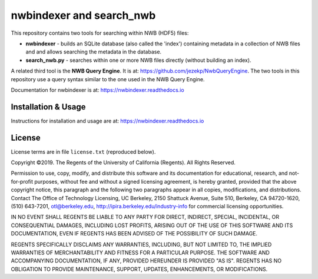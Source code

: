 ==========================
 nwbindexer and search_nwb
==========================

This repository contains two tools for searching within NWB (HDF5) files:

* **nwbindexer** - builds an SQLite database (also called the 'index') containing metadata in
  a collection of NWB files and and allows searching the metadata in the database.
* **search_nwb.py** - searches within one or more NWB files directly (without building an index).

A related third tool is the **NWB Query Engine**.  It is at:
https://github.com/jezekp/NwbQueryEngine.  The two tools in this repository
use a query syntax similar to the one used in the NWB
Query Engine.

Documentation for nwbindexer is at: https://nwbindexer.readthedocs.io


Installation & Usage
====================

Instructions for installation and usage are at:
https://nwbindexer.readthedocs.io

License
=======

License terms are in file ``license.txt`` (reproduced below).


Copyright ©2019. The Regents of the University of California (Regents).  All Rights Reserved.

Permission to use, copy, modify, and distribute this software
and its documentation for educational, research, and not-for-profit purposes, without 
fee and without a signed licensing agreement, is hereby granted, provided that the 
above copyright notice, this paragraph and the following two paragraphs appear in all 
copies, modifications, and distributions.  Contact The Office of Technology Licensing, 
UC Berkeley, 2150 Shattuck Avenue, Suite 510, Berkeley, CA 94720-1620,
(510) 643-7201, otl@berkeley.edu, http://ipira.berkeley.edu/industry-info 
for commercial licensing opportunities.

IN NO EVENT SHALL REGENTS BE LIABLE TO ANY PARTY FOR DIRECT, INDIRECT, SPECIAL, 
INCIDENTAL, OR CONSEQUENTIAL DAMAGES, INCLUDING LOST PROFITS, ARISING OUT OF THE USE 
OF THIS SOFTWARE AND ITS DOCUMENTATION, EVEN IF REGENTS HAS BEEN ADVISED OF THE 
POSSIBILITY OF SUCH DAMAGE.

REGENTS SPECIFICALLY DISCLAIMS ANY WARRANTIES, INCLUDING, BUT NOT LIMITED TO, 
THE IMPLIED WARRANTIES OF MERCHANTABILITY AND FITNESS FOR A PARTICULAR PURPOSE. 
THE SOFTWARE AND ACCOMPANYING DOCUMENTATION, IF ANY, PROVIDED HEREUNDER IS PROVIDED 
"AS IS". REGENTS HAS NO OBLIGATION TO PROVIDE MAINTENANCE, SUPPORT, UPDATES, 
ENHANCEMENTS, OR MODIFICATIONS.



